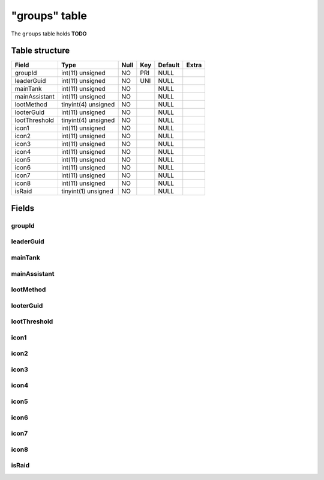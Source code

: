 .. _db-character-groups:

==============
"groups" table
==============

The ``groups`` table holds **TODO**

Table structure
---------------

+-----------------+-----------------------+--------+-------+-----------+---------+
| Field           | Type                  | Null   | Key   | Default   | Extra   |
+=================+=======================+========+=======+===========+=========+
| groupId         | int(11) unsigned      | NO     | PRI   | NULL      |         |
+-----------------+-----------------------+--------+-------+-----------+---------+
| leaderGuid      | int(11) unsigned      | NO     | UNI   | NULL      |         |
+-----------------+-----------------------+--------+-------+-----------+---------+
| mainTank        | int(11) unsigned      | NO     |       | NULL      |         |
+-----------------+-----------------------+--------+-------+-----------+---------+
| mainAssistant   | int(11) unsigned      | NO     |       | NULL      |         |
+-----------------+-----------------------+--------+-------+-----------+---------+
| lootMethod      | tinyint(4) unsigned   | NO     |       | NULL      |         |
+-----------------+-----------------------+--------+-------+-----------+---------+
| looterGuid      | int(11) unsigned      | NO     |       | NULL      |         |
+-----------------+-----------------------+--------+-------+-----------+---------+
| lootThreshold   | tinyint(4) unsigned   | NO     |       | NULL      |         |
+-----------------+-----------------------+--------+-------+-----------+---------+
| icon1           | int(11) unsigned      | NO     |       | NULL      |         |
+-----------------+-----------------------+--------+-------+-----------+---------+
| icon2           | int(11) unsigned      | NO     |       | NULL      |         |
+-----------------+-----------------------+--------+-------+-----------+---------+
| icon3           | int(11) unsigned      | NO     |       | NULL      |         |
+-----------------+-----------------------+--------+-------+-----------+---------+
| icon4           | int(11) unsigned      | NO     |       | NULL      |         |
+-----------------+-----------------------+--------+-------+-----------+---------+
| icon5           | int(11) unsigned      | NO     |       | NULL      |         |
+-----------------+-----------------------+--------+-------+-----------+---------+
| icon6           | int(11) unsigned      | NO     |       | NULL      |         |
+-----------------+-----------------------+--------+-------+-----------+---------+
| icon7           | int(11) unsigned      | NO     |       | NULL      |         |
+-----------------+-----------------------+--------+-------+-----------+---------+
| icon8           | int(11) unsigned      | NO     |       | NULL      |         |
+-----------------+-----------------------+--------+-------+-----------+---------+
| isRaid          | tinyint(1) unsigned   | NO     |       | NULL      |         |
+-----------------+-----------------------+--------+-------+-----------+---------+

Fields
------

groupId
~~~~~~~

leaderGuid
~~~~~~~~~~

mainTank
~~~~~~~~

mainAssistant
~~~~~~~~~~~~~

lootMethod
~~~~~~~~~~

looterGuid
~~~~~~~~~~

lootThreshold
~~~~~~~~~~~~~

icon1
~~~~~

icon2
~~~~~

icon3
~~~~~

icon4
~~~~~

icon5
~~~~~

icon6
~~~~~

icon7
~~~~~

icon8
~~~~~

isRaid
~~~~~~
